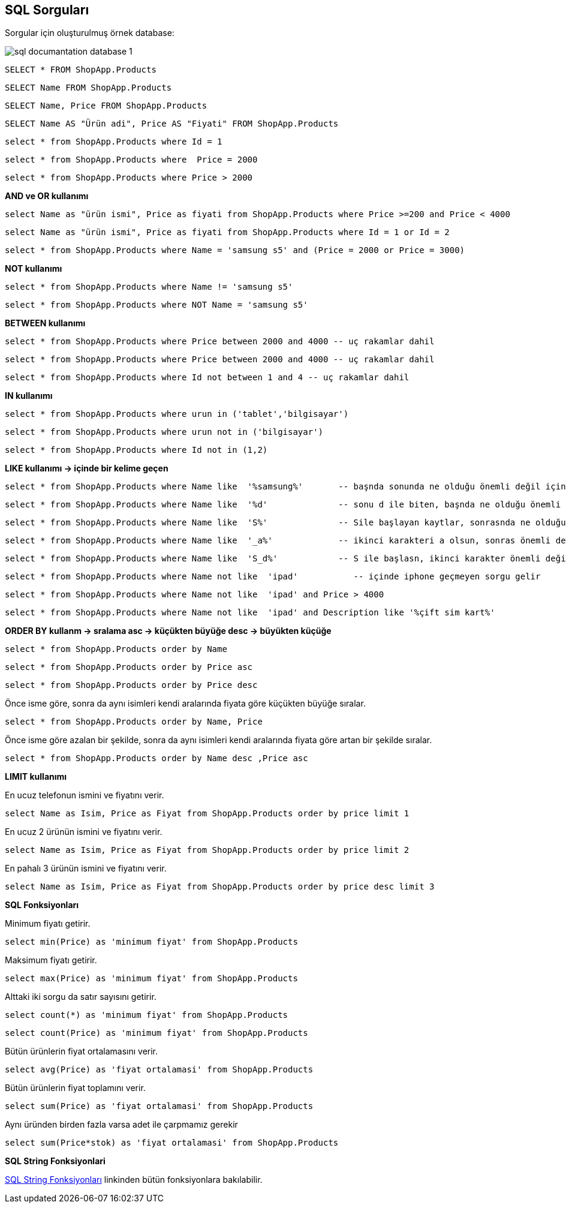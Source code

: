 == SQL Sorguları

Sorgular için oluşturulmuş örnek database:

image::/Users/sadettinayyildiz/Documents/GitHub/SQL-Documantation/sql-documantation-database-1.png[]

[source, sql]
----
SELECT * FROM ShopApp.Products
----

[source, sql]
----
SELECT Name FROM ShopApp.Products
----

[source, sql]
----
SELECT Name, Price FROM ShopApp.Products
----

[source, sql]
----
SELECT Name AS "Ürün adi", Price AS "Fiyati" FROM ShopApp.Products
----

[source, sql]
----
select * from ShopApp.Products where Id = 1
----

[source, sql]
----
select * from ShopApp.Products where  Price = 2000
----

[source, sql]
----
select * from ShopApp.Products where Price > 2000
----

**AND ve OR kullanımı**
[source, sql]
----
select Name as "ürün ismi", Price as fiyati from ShopApp.Products where Price >=200 and Price < 4000
----

[source, sql]
----
select Name as "ürün ismi", Price as fiyati from ShopApp.Products where Id = 1 or Id = 2
----

[source, sql]
----
select * from ShopApp.Products where Name = 'samsung s5' and (Price = 2000 or Price = 3000)
----

**NOT kullanımı**
[source, sql]
----
select * from ShopApp.Products where Name != 'samsung s5'
----

[source, sql]
----
select * from ShopApp.Products where NOT Name = 'samsung s5'
----

**BETWEEN kullanımı**
[source, sql]
----
select * from ShopApp.Products where Price between 2000 and 4000 -- uç rakamlar dahil
----

[source, sql]
----
select * from ShopApp.Products where Price between 2000 and 4000 -- uç rakamlar dahil
----

[source, sql]
----
select * from ShopApp.Products where Id not between 1 and 4 -- uç rakamlar dahil
----

**IN kullanımı**
[source, sql]
----
select * from ShopApp.Products where urun in ('tablet','bilgisayar')
----

[source, sql]
----
select * from ShopApp.Products where urun not in ('bilgisayar')
----

[source, sql]
----
select * from ShopApp.Products where Id not in (1,2)
----

**LIKE kullanımı -> içinde bir kelime geçen**

[source, sql]
----
select * from ShopApp.Products where Name like  '%samsung%'       -- başnda sonunda ne olduğu önemli değil içinde samsung geçsin
----

[source, sql]
----
select * from ShopApp.Products where Name like  '%d'              -- sonu d ile biten, başnda ne olduğu önemli değil
----

[source, sql]
----
select * from ShopApp.Products where Name like  'S%'              -- Sile başlayan kaytlar, sonrasnda ne olduğu önemli değil
----

[source, sql]
----
select * from ShopApp.Products where Name like  '_a%'             -- ikinci karakteri a olsun, sonras önemli değil
----

[source, sql]
----
select * from ShopApp.Products where Name like  'S_d%'            -- S ile başlasn, ikinci karakter önemli değil, üçüncü karakter d olsun, sonras önemli değil
----

[source, sql]
----
select * from ShopApp.Products where Name not like  'ipad'           -- içinde iphone geçmeyen sorgu gelir
----

[source, sql]
----
select * from ShopApp.Products where Name not like  'ipad' and Price > 4000  
----

[source, sql]
----
select * from ShopApp.Products where Name not like  'ipad' and Description like '%çift sim kart%'
----

**ORDER BY kullanm -> sralama  asc -> küçükten büyüğe   desc -> büyükten küçüğe**
[source, sql]
----
select * from ShopApp.Products order by Name
----

[source, sql]
----
select * from ShopApp.Products order by Price asc
----

[source, sql]
----
select * from ShopApp.Products order by Price desc
----

Önce isme göre, sonra da aynı isimleri kendi aralarında fiyata göre küçükten büyüğe sıralar.
[source, sql]
----
select * from ShopApp.Products order by Name, Price
----

Önce isme göre azalan bir şekilde, sonra da aynı isimleri kendi aralarında fiyata göre artan bir şekilde sıralar.
[source, sql]
----
select * from ShopApp.Products order by Name desc ,Price asc
----

**LIMIT kullanımı**

En ucuz telefonun ismini ve fiyatını verir.
[source, sql]
----
select Name as Isim, Price as Fiyat from ShopApp.Products order by price limit 1
----

En ucuz 2 ürünün ismini ve fiyatını verir.
[source, sql]
----
select Name as Isim, Price as Fiyat from ShopApp.Products order by price limit 2
----

En pahalı 3 ürünün ismini ve fiyatını verir.
[source, sql]
----
select Name as Isim, Price as Fiyat from ShopApp.Products order by price desc limit 3
----

**SQL Fonksiyonları**

Minimum fiyatı getirir.
[source, sql]
----
select min(Price) as 'minimum fiyat' from ShopApp.Products
----

Maksimum fiyatı getirir.
[source, sql]
----
select max(Price) as 'minimum fiyat' from ShopApp.Products
----

Alttaki iki sorgu da satır sayısını getirir.
[source, sql]
----
select count(*) as 'minimum fiyat' from ShopApp.Products 
----
[source, sql]
----
select count(Price) as 'minimum fiyat' from ShopApp.Products 
----

Bütün ürünlerin fiyat ortalamasını verir.
[source, sql]
----
select avg(Price) as 'fiyat ortalamasi' from ShopApp.Products
----

Bütün ürünlerin fiyat toplamını verir.
[source, sql]
----
select sum(Price) as 'fiyat ortalamasi' from ShopApp.Products
----

Aynı üründen birden fazla varsa adet ile çarpmamız gerekir
[source, sql]
----
select sum(Price*stok) as 'fiyat ortalamasi' from ShopApp.Products
----

**SQL String Fonksiyonlari**

https://www.w3schools.com/sql/sql_ref_sqlserver.asp[SQL String Fonksiyonları] linkinden bütün fonksiyonlara bakılabilir.

[source, sql]
----

----

[source, sql]
----

----

[source, sql]
----

----

[source, sql]
----

----

[source, sql]
----

----

[source, sql]
----

----

[source, sql]
----

----

-- 
-- 
-- 

